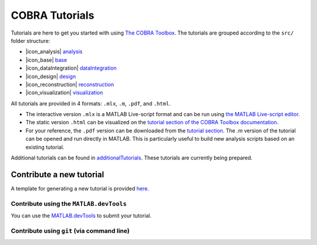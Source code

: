 COBRA Tutorials
===============

Tutorials are here to get you started with using `The COBRA
Toolbox <https://opencobra.github.io/cobratoolbox>`__. The
tutorials are grouped according to the ``src/`` folder structure:

- |icon_analysis| `analysis <https://github.com/opencobra/COBRA.tutorials/tree/master/analysis>`__
- |icon_base| `base <https://github.com/opencobra/COBRA.tutorials/tree/master/base>`__
- |icon_dataIntegration| `dataIntegration <https://github.com/opencobra/COBRA.tutorials/tree/master/dataIntegration>`__
- |icon_design| `design <https://github.com/opencobra/COBRA.tutorials/tree/master/design>`__
- |icon_reconstruction| `reconstruction <https://github.com/opencobra/COBRA.tutorials/tree/master/reconstruction>`__
- |icon_visualization| `visualization <https://github.com/opencobra/COBRA.tutorials/tree/master/visualization>`__

All tutorials are provided in 4 formats: ``.mlx``, ``.m``, ``.pdf``, and ``.html``.

- The interactive version ``.mlx`` is a MATLAB Live-script format and can be run using `the MATLAB Live-script editor <https://nl.mathworks.com/help/matlab/matlab_prog/what-is-a-live-script.html>`__.
- The static version ``.html`` can be visualized on the `tutorial section of the COBRA Toolbox documentation <https://opencobra.github.io/COBRA.tutorials>`__.
- For your reference, the ``.pdf`` version can be downloaded from the `tutorial section <https://opencobra.github.io/COBRA.tutorials>`__. The `.m` version of the tutorial can be opened and run directly in MATLAB. This is particularly useful to build new analysis scripts based on an existing tutorial.

Additional tutorials can be found in `additionalTutorials <https://github.com/opencobra/COBRA.tutorials/tree/master/additionalTutorials>`__. These tutorials are currently being prepared.

Contribute a new tutorial
-------------------------

A template for generating a new tutorial is provided `here
<https://github.com/opencobra/COBRA.tutorials/tree/master/additionalTutorials/tutorial_template.mlx>`__.

Contribute using the ``MATLAB.devTools``
^^^^^^^^^^^^^^^^^^^^^^^^^^^^^^^^^^^^^^^^

You can use the `MATLAB.devTools <https://github.com/opencobra/MATLAB.devTools>`__ to submit your tutorial.

Contribute using ``git`` (via command line)
^^^^^^^^^^^^^^^^^^^^^^^^^^^^^^^^^^^^^^^^^^^


.. |icon_analysis| raw:: html

   <img src="https://prince.lcsb.uni.lu/img/icon_analysis.png" height="14px">

.. |icon_base| raw:: html

   <img src="https://prince.lcsb.uni.lu/img/icon_base.png" height="14px">

.. |icon_dataIntegration| raw:: html

   <img src="https://prince.lcsb.uni.lu/img/icon_di.png" height="14px">

.. |icon_design| raw:: html

   <img src="https://prince.lcsb.uni.lu/img/icon_design.png" height="14px">

.. |icon_reconstruction| raw:: html

   <img src="https://prince.lcsb.uni.lu/img/icon_reconstruction.png" height="14px">

.. |icon_visualization| raw:: html

   <img src="https://prince.lcsb.uni.lu/img/icon_visualization.png" height="14px">

